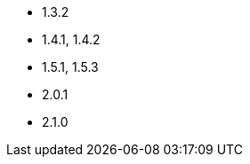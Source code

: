 // The version ranges supported by Superset-Operator
// This is a separate file, since it is used by both the direct Superset documentation, and the overarching
// Stackable Platform documentation.

- 1.3.2
- 1.4.1, 1.4.2
- 1.5.1, 1.5.3
- 2.0.1
- 2.1.0

